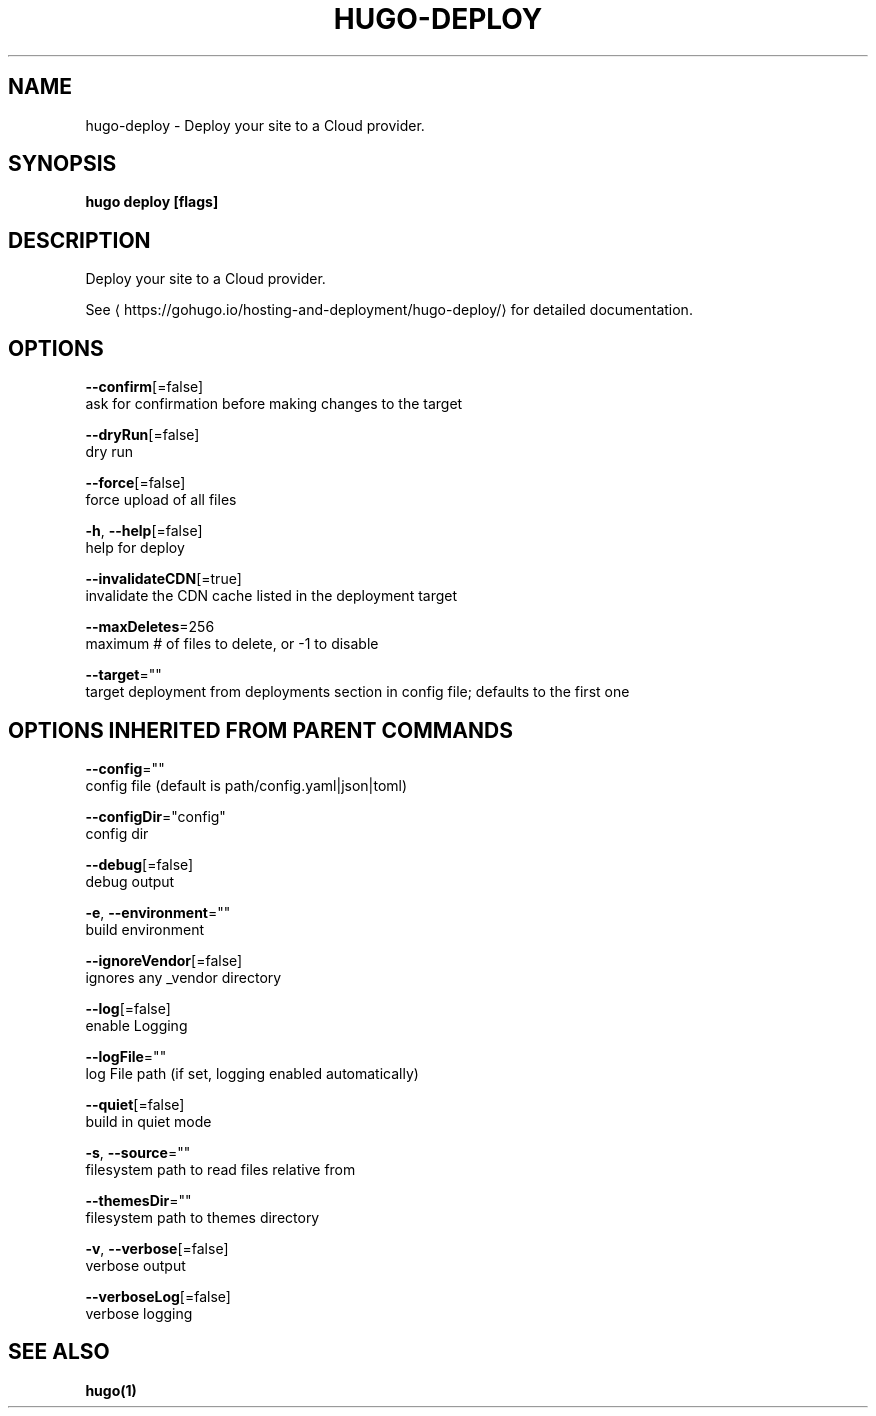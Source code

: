 .TH "HUGO\-DEPLOY" "1" "May 2020" "Hugo 0.69.2" "Hugo Manual" 
.nh
.ad l


.SH NAME
.PP
hugo\-deploy \- Deploy your site to a Cloud provider.


.SH SYNOPSIS
.PP
\fBhugo deploy [flags]\fP


.SH DESCRIPTION
.PP
Deploy your site to a Cloud provider.

.PP
See 
\[la]https://gohugo.io/hosting-and-deployment/hugo-deploy/\[ra] for detailed
documentation.


.SH OPTIONS
.PP
\fB\-\-confirm\fP[=false]
    ask for confirmation before making changes to the target

.PP
\fB\-\-dryRun\fP[=false]
    dry run

.PP
\fB\-\-force\fP[=false]
    force upload of all files

.PP
\fB\-h\fP, \fB\-\-help\fP[=false]
    help for deploy

.PP
\fB\-\-invalidateCDN\fP[=true]
    invalidate the CDN cache listed in the deployment target

.PP
\fB\-\-maxDeletes\fP=256
    maximum # of files to delete, or \-1 to disable

.PP
\fB\-\-target\fP=""
    target deployment from deployments section in config file; defaults to the first one


.SH OPTIONS INHERITED FROM PARENT COMMANDS
.PP
\fB\-\-config\fP=""
    config file (default is path/config.yaml|json|toml)

.PP
\fB\-\-configDir\fP="config"
    config dir

.PP
\fB\-\-debug\fP[=false]
    debug output

.PP
\fB\-e\fP, \fB\-\-environment\fP=""
    build environment

.PP
\fB\-\-ignoreVendor\fP[=false]
    ignores any \_vendor directory

.PP
\fB\-\-log\fP[=false]
    enable Logging

.PP
\fB\-\-logFile\fP=""
    log File path (if set, logging enabled automatically)

.PP
\fB\-\-quiet\fP[=false]
    build in quiet mode

.PP
\fB\-s\fP, \fB\-\-source\fP=""
    filesystem path to read files relative from

.PP
\fB\-\-themesDir\fP=""
    filesystem path to themes directory

.PP
\fB\-v\fP, \fB\-\-verbose\fP[=false]
    verbose output

.PP
\fB\-\-verboseLog\fP[=false]
    verbose logging


.SH SEE ALSO
.PP
\fBhugo(1)\fP
